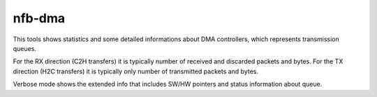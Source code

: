 .. _nfb_dma:

nfb-dma
-------

This tools shows statistics and some detailed informations about DMA controllers, which represents transmission queues.

For the RX direction (C2H transfers) it is typically number of received and discarded packets and bytes.
For the TX direction (H2C transfers) it is typically only number of transmitted packets and bytes.

Verbose mode shows the extended info that includes SW/HW pointers and status information about queue.
